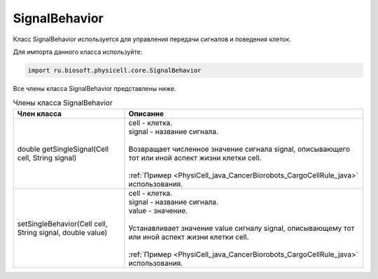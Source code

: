 .. _PhysiCell_java_SignalBehavior:

SignalBehavior
==============

.. role:: raw-html(raw)
   :format: html

.. raw:: html

    <style>
    table {
        border-collapse: collapse;
        width: 100%;
        background-color: white;
        table-layout: fixed;
    }
    th, td {
        border: 1px solid #dddddd;
        text-align: left;
        padding: 8px;
        word-wrap: break-word;
        overflow-wrap: break-word;
        hyphens: auto;
        -webkit-hyphens: auto;
        -moz-hyphens: auto;
        white-space: normal;
    }
    td p {
        word-wrap: break-word;
        overflow-wrap: break-word;
        word-break: break-all;
        hyphens: auto;
        -webkit-hyphens: auto;
        -moz-hyphens: auto;
        white-space: normal;
        margin: 0; /* убираем лишние отступы, если нужно */
    }
    /* ДОБАВЬТЕ ЭТИ СТИЛИ — КЛЮЧЕВОЕ ИЗМЕНЕНИЕ! */
    .line-block,
    .line-block .line {
        white-space: normal !important;
        word-wrap: break-word !important;
        overflow-wrap: break-word !important;
        hyphens: auto !important;
        -webkit-hyphens: auto !important;
        -moz-hyphens: auto !important;
    }
    tr:nth-child(even) {
        background-color: white;
    }
    th {
        background-color: #2980B9;
        color: white;
    }
    .table-bottom-margin {
        margin-top: 20px;
    }
    </style>

Класс SignalBehavior используется для управления передачи сигналов и поведения клеток.

Для импорта данного класса используйте:

.. code-block:: text

   import ru.biosoft.physicell.core.SignalBehavior

Все члены класса SignalBehavior представлены ниже.

.. list-table:: Члены класса SignalBehavior
   :header-rows: 1

   * - Член класса
     - Описание

   * - double getSingleSignal(Cell cell, String signal)
     - | cell - клетка.
       | signal - название сигнала.
       |
       | Возвращает численное значение сигнала signal, описывающего тот или иной аспект жизни клетки cell.
       |
       | :ref:`Пример <PhysiCell_java_CancerBiorobots_CargoCellRule_java>` использования.
   * - setSingleBehavior(Cell cell, String signal, double value)
     - | cell - клетка.
       | signal - название сигнала.
       | value - значение.
       |
       | Устанавливает значение value сигналу signal, описывающему тот или иной аспект жизни клетки cell.
       |
       | :ref:`Пример <PhysiCell_java_CancerBiorobots_CargoCellRule_java>` использования.